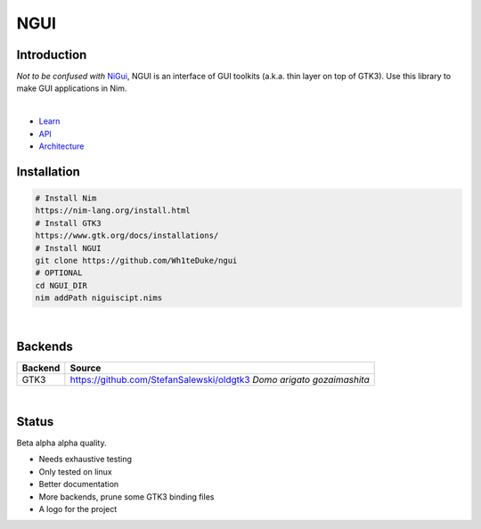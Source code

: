 

====
NGUI
====
  
Introduction
============

*Not to be confused with* `NiGui <https://github.com/trustable-code/NiGui>`_, 
NGUI is an interface of GUI toolkits (a.k.a. thin layer on top of GTK3). Use
this library to make GUI applications in Nim.

|

- `Learn <./docs/html/learn.html>`_
- `API <./docs/html/ngui.html>`_
- `Architecture <./docs/html/architecture.html>`_

Installation
============

.. code-block:: cmd

  # Install Nim
  https://nim-lang.org/install.html
  # Install GTK3
  https://www.gtk.org/docs/installations/
  # Install NGUI
  git clone https://github.com/Wh1teDuke/ngui
  # OPTIONAL
  cd NGUI_DIR
  nim addPath niguiscipt.nims

|
  
Backends
========

======= =====================================================================
Backend Source
======= =====================================================================
GTK3    https://github.com/StefanSalewski/oldgtk3 *Domo arigato gozaimashita*
======= =====================================================================

|

Status
======
  
Beta alpha alpha quality.

- Needs exhaustive testing
- Only tested on linux
- Better documentation
- More backends, prune some GTK3 binding files
- A logo for the project
